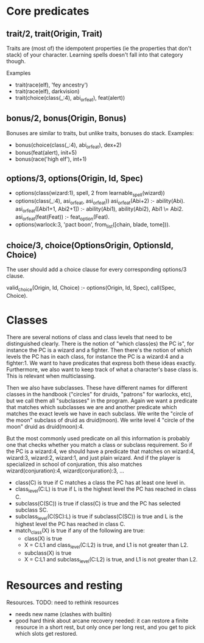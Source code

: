 

* Core predicates
** trait/2, trait(Origin, Trait)  
   Traits are (most of) the idempotent properties (ie the properties
   that don't stack) of your character.
   Learning spells doesn't fall into that category though.

   Examples
   - trait(race(elf), 'fey ancestry')
   - trait(race(elf), darkvision)
   - trait(choice(class(_:4), abi_or_feat), feat(alert))
  
** bonus/2, bonus(Origin, Bonus)
   Bonuses are similar to traits, but unlike traits, bonuses do stack.
   Examples:
   - bonus(choice(class(_:4), abi_or_feat), dex+2)
   - bonus(feat(alert), init+5)
   - bonus(race('high elf'), int+1)

** options/3, options(Origin, Id, Spec)
   - options(class(wizard:1), spell, 2 from learnable_spell(wizard))
   - options(class(_:4), asi_or_feat, asi_or_feat))
     asi_or_feat(Abi+2) :- ability(Abi).
     asi_or_feat([Abi1+1, Abi2+1]) :- ability(Abi1), ability(Abi2), Abi1 \= Abi2.
     asi_or_feat(feat(Feat)) :- feat_option(Feat).
   - options(warlock:3, 'pact boon', from_list([chain, blade, tome])).

** choice/3, choice(OptionsOrigin, OptionsId, Choice)
   The user should add a choice clause for every corresponding options/3 clause.

   valid_choice(Origin, Id, Choice) :-
     options(Origin, Id, Spec),
     call(Spec, Choice).
   
* Classes
  There are several notions of class and class levels that need to be distinguished clearly.
  There is the notion of "which class(es) the PC is", for instance the PC is a wizard and a fighter.
  Then there's the notion of which levels the PC has in each class, for instance the PC is a wizard:4 and a fighter:1.
  We want to have predicates that express both these ideas exactly.
  Furthermore, we also want to keep track of what a character's base class is. This is relevant when multiclassing.

  Then we also have subclasses. These have different names for different classes in the handbook ("circles" for druids, "patrons" for warlocks, etc), but we call them all "subclasses" in the program.
  Again we want a predicate that matches which subclasses we are and another predicate which matches the exact levels we have in each subclass.
  We write the "circle of the moon" subclass of druid as druid(moon).
  We write level 4 "circle of the moon" druid as druid(moon):4.

  But the most commonly used predicate on all this information is probably one that checks whether you match a class or subclass requirement. So if the PC is a wizard:4, we should have a predicate that matches on wizard:4, wizard:3, wizard:2, wizard:1, and just plain wizard. And if the player is specialized in school of conjuration, this also matches wizard(conjuration):4, wizard(conjuration):3, ...

  - class(C) is true if C matches a class the PC has at least one level in.
  - class_level(C:L) is true if L is the highest level the PC has reached in class C.
  - subclass(C(SC)) is true if class(C) is true and the PC has selected subclass SC.
  - subclass_level(C(SC):L) is true if subclass(C(SC)) is true and L is the highest level the PC has reached in class C.
  - match_class(X) is true if any of the following are true:
    * class(X) is true
    * X = C:L1 and class_level(C:L2) is true, and L1 is not greater than L2.
    * subclass(X) is true
    * X = C:L1 and subclass_level(C:L2) is true, and L1 is not greater than L2.

* Resources and resting
  Resources. TODO: need to rethink resources
  - needs new name (clashes with builtin)
  - good hard think about arcane recovery needed: it can restore a
    finite resource in a short rest, but only once per long rest, and
    you get to pick which slots get restored.
